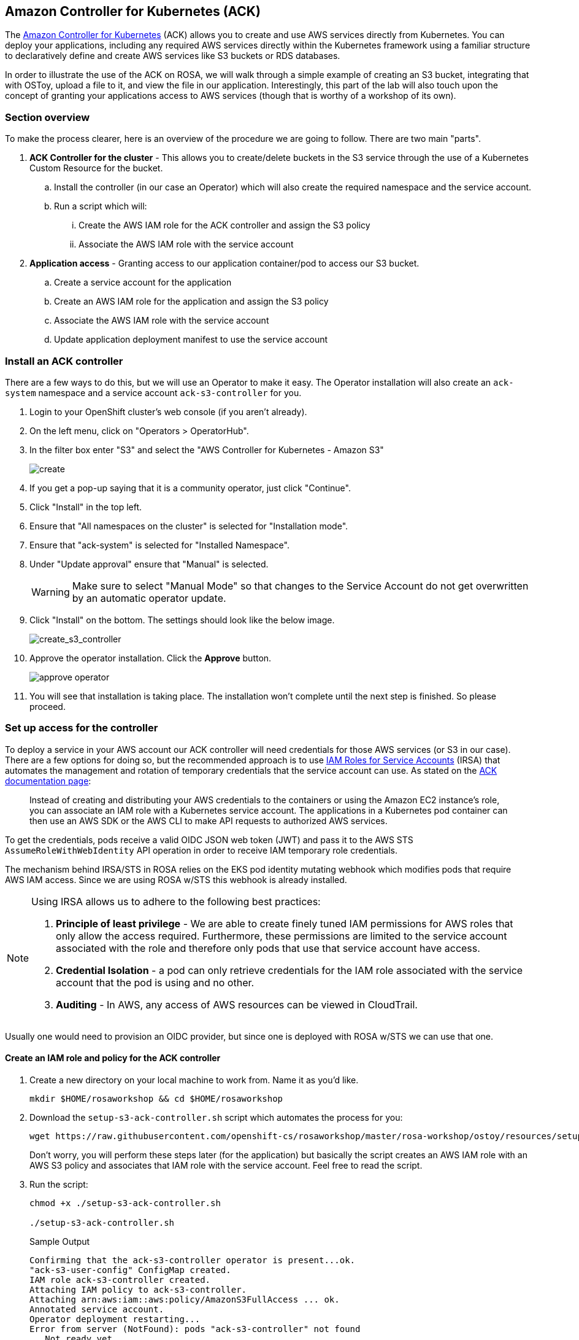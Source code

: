 == Amazon Controller for Kubernetes (ACK)

The https://aws-controllers-k8s.github.io/community/docs/community/overview/[Amazon Controller for Kubernetes] (ACK) allows you to create and use AWS services directly from Kubernetes.
You can deploy your applications, including any required AWS services directly within the Kubernetes framework using a familiar structure to declaratively define and create AWS services like S3 buckets or RDS databases.

In order to illustrate the use of the ACK on ROSA, we will walk through a simple example of creating an S3 bucket, integrating that with OSToy, upload a file to it, and view the file in our application.
Interestingly, this part of the lab will also touch upon the concept of granting your applications access to AWS services (though that is worthy of a workshop of its own).

=== Section overview

To make the process clearer, here is an overview of the procedure we are going to follow.
There are two main "parts".

. *ACK Controller for the cluster* - This allows you to create/delete buckets in the S3 service through the use of a Kubernetes Custom Resource for the bucket.
 .. Install the controller (in our case an Operator) which will also create the required namespace and the service account.
 .. Run a script which will:
  ... Create the AWS IAM role for the ACK controller and assign the S3 policy
  ... Associate the AWS IAM role with the service account
. *Application access* - Granting access to our application container/pod to access our S3 bucket.
 .. Create a service account for the application
 .. Create an AWS IAM role for the application and assign the S3 policy
 .. Associate the AWS IAM role with the service account
 .. Update application deployment manifest to use the service account

=== Install an ACK controller

There are a few ways to do this, but we will use an Operator to make it easy.
The Operator installation will also create an `ack-system` namespace and a service account `ack-s3-controller` for you.

. Login to your OpenShift cluster's web console (if you aren't already).
. On the left menu, click on "Operators > OperatorHub".
. In the filter box enter "S3" and select the "AWS Controller for Kubernetes - Amazon S3"
+
image::images/13-ack-operator.png[create]

. If you get a pop-up saying that it is a community operator, just click "Continue".
. Click "Install" in the top left.
. Ensure that "All namespaces on the cluster" is selected for "Installation mode".
. Ensure that "ack-system" is selected for "Installed Namespace".
. Under "Update approval" ensure that "Manual" is selected.
+
[WARNING]
====
Make sure to select "Manual Mode" so that changes to the Service Account do not get overwritten by an automatic operator update.
====

. Click "Install" on the bottom.
The settings should look like the below image.
+
image::images/13-ack-install.png[create_s3_controller]

. Approve the operator installation. Click the *Approve* button.
+
image::images/approve-operator.png[]

. You will see that installation is taking place.
The installation won't complete until the next step is finished.
So please proceed.

=== Set up access for the controller

To deploy a service in your AWS account our ACK controller will need credentials for those AWS services (or S3 in our case).
There are a few options for doing so, but the recommended approach is to use https://docs.aws.amazon.com/eks/latest/userguide/iam-roles-for-service-accounts.html[IAM Roles for Service Accounts] (IRSA) that automates the management and rotation of temporary credentials that the service account can use.
As stated on the https://aws-controllers-k8s.github.io/community/docs/user-docs/irsa/[ACK documentation page]:

____
Instead of creating and distributing your AWS credentials to the containers or using the Amazon EC2 instance's role, you can associate an IAM role with a Kubernetes service account.
The applications in a Kubernetes pod container can then use an AWS SDK or the AWS CLI to make API requests to authorized AWS services.
____

To get the credentials, pods receive a valid OIDC JSON web token (JWT) and pass it to the AWS STS `AssumeRoleWithWebIdentity` API operation in order to receive IAM temporary role credentials.

The mechanism behind IRSA/STS in ROSA relies on the EKS pod identity mutating webhook which modifies pods that require AWS IAM access.
Since we are using ROSA w/STS this webhook is already installed.

[NOTE]
====
Using IRSA allows us to adhere to the following best practices:

. *Principle of least privilege* - We are able to create finely tuned IAM permissions for AWS roles that only allow the access required.  Furthermore, these permissions are limited to the service account associated with the role and therefore only pods that use that service account have access.
. *Credential Isolation* - a pod can only retrieve credentials for the IAM role associated with the service account that the pod is using and no other.
. *Auditing* - In AWS, any access of AWS resources can be viewed in CloudTrail.
====

Usually one would need to provision an OIDC provider, but since one is deployed with ROSA w/STS we can use that one.

==== Create an IAM role and policy for the ACK controller

. Create a new directory on your local machine to work from.
Name it as you'd like.
+
[source,sh,role=execute]
----
mkdir $HOME/rosaworkshop && cd $HOME/rosaworkshop
----

. Download the `setup-s3-ack-controller.sh` script which automates the process for you:
+
[source,sh,role=execute]
----
wget https://raw.githubusercontent.com/openshift-cs/rosaworkshop/master/rosa-workshop/ostoy/resources/setup-s3-ack-controller.sh
----
+
Don't worry, you will perform these steps later (for the application) but basically the script creates an AWS IAM role with an AWS S3 policy and associates that IAM role with the service account.
Feel free to read the script.

. Run the script:
+
[source,sh,role=execute]
----
chmod +x ./setup-s3-ack-controller.sh

./setup-s3-ack-controller.sh
----
+
.Sample Output
[source,text,options=nowrap]
----
Confirming that the ack-s3-controller operator is present...ok.
"ack-s3-user-config" ConfigMap created.
IAM role ack-s3-controller created.
Attaching IAM policy to ack-s3-controller.
Attaching arn:aws:iam::aws:policy/AmazonS3FullAccess ... ok.
Annotated service account.
Operator deployment restarting...
Error from server (NotFound): pods "ack-s3-controller" not found
...Not ready yet

[...Output omitted...]
----

. When the script is complete it will restart the deployment which will update the service controller pods with the IRSA environment variables.

. Confirm that the environment variables are set. Run:
+
[source,sh,role=execute]
----
oc describe pod ack-s3-controller -n ack-system | grep "^\s*AWS_"
----
+
.Sample Output
[source,text,options=nowrap]
----
      AWS_ROLE_ARN:                 arn:aws:iam::948540395585:role/ack-s3-controller
      AWS_WEB_IDENTITY_TOKEN_FILE:  /var/run/secrets/eks.amazonaws.com/serviceaccount/token
----

. The ACK controller should now be set up successfully.
You can confirm this in the OpenShift Web Console under "Operators > Installed operators".
+
image::images/13-ack-oper-installed.png[success]
+
[INFO]
====
If after a minute you still do not see the Operator installation as successful and you do not see the IRSA environment variables, you may need to manually restart the deployment:

`oc rollout restart deployment ack-s3-controller -n ack-system`
====

We can now create/delete buckets through Kubernetes using the ACK.

In the next section we will enable our application to use the S3 bucket that we will create.

=== Set up access for our application

In this section we will create an AWS IAM role and service account so that OSToy can read and write objects to the S3 bucket that we will create.

. Before starting, ensure that you are in your OSToy project.
If your project is named differently, then use the name for your project.
+
[source,sh,role=execute]
----
oc project ostoy-${GUID}
----
+
.Sample Output
[source,text,options=nowrap]
----
Now using project "ostoy-6xjt6" on server "https://api.rosa-6xjt6.qkm6.p1.openshiftapps.com:6443".
----

==== Create an AWS IAM role

. Get your AWS account ID
+
[source,sh,role=execute]
----
export AWS_ACCOUNT_ID=$(aws sts get-caller-identity --query Account --output text)
----

. Get the OIDC provider
+
[source,sh,role=execute]
----
export OIDC_PROVIDER=$(oc get authentication.config.openshift.io cluster -o jsonpath='{.spec.serviceAccountIssuer}' | sed 's/https:\/\///')
----

. Get the current namespace
+
[source,sh,role=execute]
----
export OSTOY_NAMESPACE=$(oc config view --minify -o 'jsonpath={..namespace}')
----

. Create the trust policy file.
+
[source,sh,role=execute]
----
cat <<EOF > $HOME/rosaworkshop/ostoy-sa-trust.json
{
  "Version": "2012-10-17",
  "Statement": [
    {
      "Effect": "Allow",
      "Principal": {
        "Federated": "arn:aws:iam::${AWS_ACCOUNT_ID}:oidc-provider/${OIDC_PROVIDER}"
      },
      "Action": "sts:AssumeRoleWithWebIdentity",
      "Condition": {
        "StringEquals": {
          "${OIDC_PROVIDER}:sub": "system:serviceaccount:${OSTOY_NAMESPACE}:ostoy-s3-sa"
        }
      }
    }
  ]
}
EOF
----

. Create the AWS IAM role to be used with your service account:
+
[source,sh,role=execute]
----
aws iam create-role --role-name "ostoy-s3-sa-role" --assume-role-policy-document file://${HOME}/rosaworkshop/ostoy-sa-trust.json
----
+
.Sample Output
[source,json,options=nowrap]
----
{
    "Role": {
        "Path": "/",
        "RoleName": "ostoy-s3-sa-role",
        "RoleId": "AROA5ZWLJ2BA4TYR36T3D",
        "Arn": "arn:aws:iam::948540395585:role/ostoy-s3-sa-role",
        "CreateDate": "2023-04-26T18:15:26+00:00",
        "AssumeRolePolicyDocument": {
            "Version": "2012-10-17",
            "Statement": [
                {
                    "Effect": "Allow",
                    "Principal": {
                        "Federated": "arn:aws:iam::948540395585:oidc-provider/rh-oidc.s3.us-east-1.amazonaws.com/23beo51t4uh3etgvujh0gngcncrgfbro"
                    },
                    "Action": "sts:AssumeRoleWithWebIdentity",
                    "Condition": {
                        "StringEquals": {
                            "rh-oidc.s3.us-east-1.amazonaws.com/23beo51t4uh3etgvujh0gngcncrgfbro:sub": "system:serviceaccount:ostoy-6xjt6:ostoy-s3-sa"
                        }
                    }
                }
            ]
        }
    }
}
----

==== Attach the S3 policy to the IAM role

. Get the Full Access policy ARN:
+
[source,sh,role=execute]
----
export POLICY_ARN=$(aws iam list-policies  --query 'Policies[?PolicyName==`AmazonS3FullAccess`].Arn' --output text)
----

. Attach that policy to the AWS IAM role:
+
[source,sh,role=execute]
----
aws iam attach-role-policy --role-name "ostoy-s3-sa-role" --policy-arn "${POLICY_ARN}"
----

==== Create the service account for our pod

. Get the ARN for the AWS IAM role we created so that it will be included as an annotation when creating our service account.
+
[source,sh,role=execute]
----
export APP_IAM_ROLE_ARN=$(aws iam get-role --role-name=ostoy-s3-sa-role --query Role.Arn --output text)
----

. Create the service account manifest. Note the annotation to reference our AWS IAM role.
+
[source,sh,role=execute]
----
cat <<EOF >$HOME/rosaworkshop/ostoy-serviceaccount.yaml
---
apiVersion: v1
kind: ServiceAccount
metadata:
  name: ostoy-s3-sa
  namespace: ostoy-${GUID}
  annotations:
    eks.amazonaws.com/role-arn: "$APP_IAM_ROLE_ARN"
EOF
----

. Create the service account:
+
[source,sh,role=execute]
----
oc create -f $HOME/rosaworkshop/ostoy-serviceaccount.yaml
----
+
.Sample Output
[source,text,options=nowrap]
----
serviceaccount/ostoy-s3-sa created
----

. Confirm that is was successful:
+
[source,sh,role=execute]
----
oc describe serviceaccount ostoy-s3-sa -n ostoy-${GUID}
----
+
.Sample Output
[source,text,options=nowrap]
----
Name:                ostoy-s3-sa
Namespace:           ostoy-6xjt6
Labels:              <none>
Annotations:         eks.amazonaws.com/role-arn: arn:aws:iam::948540395585:role/ostoy-s3-sa-role
Image pull secrets:  ostoy-s3-sa-dockercfg-9h8z7
Mountable secrets:   ostoy-s3-sa-dockercfg-9h8z7
Tokens:              ostoy-s3-sa-token-r5z4f
Events:              <none>
----

=== Create an S3 bucket

. Create a manifest file for your bucket.
+
[source,sh,role=execute]
----
cat << EOF >$HOME/rosaworkshop/s3-bucket.yaml
---
apiVersion: s3.services.k8s.aws/v1alpha1
kind: Bucket
metadata:
  name: ostoy-${GUID}-bucket
  namespace: ostoy-${GUID}
spec:
  name: ostoy-${GUID}-bucket
EOF
----

. Create the bucket:
+
[source,sh,role=execute]
----
oc create -f $HOME/rosaworkshop/s3-bucket.yaml
----
+
.Sample Output
[source,text,options=nowrap]
----
bucket.s3.services.k8s.aws/ostoy-6xjt6-bucket created
----

. Confirm the bucket was created:
+
[source,sh,role=execute]
----
aws s3 ls | grep ostoy-bucket
----
+
.Sample Output
[source,text,options=nowrap]
----
2023-04-26 18:24:16 ostoy-6xjt6-bucket
----

=== Redeploy the OSToy app with the new service account

. Patch the `ostoy-frontend` deployment to use the service account that you just created:
+
[source,sh,role=execute]
----
oc patch deploy ostoy-frontend -n ostoy-${GUID} --type=merge --patch '{"spec": {"template": {"spec":{"serviceAccount":"ostoy-s3-sa"}}}}'
----
+
.Sample Output
[source,text,options=nowrap]
----
deployment.apps/ostoy-frontend patched
----

. Give it a minute to update the pod.

=== Confirm that the IRSA environment variables are set

When AWS clients or SDKs connect to the AWS APIs, they detect `AssumeRoleWithWebIdentity` security tokens to assume the IAM role.
See the https://docs.aws.amazon.com/STS/latest/APIReference/API_AssumeRoleWithWebIdentity.html[AssumeRoleWithWebIdentity] documentation for more details.

. As we did for the ACK controller we can use the following command to describe the pods and verify that the `AWS_WEB_IDENTITY_TOKEN_FILE` and `AWS_ROLE_ARN` environment variables exist for our application which means that our application can successfully authenticate to use the S3 service:
+
[source,sh,role=execute]
----
oc describe pod ostoy-frontend -n ostoy-${GUID} | grep "^\s*AWS_"
----
+
.Sample Output
[source,text,options=nowrap]
----
      AWS_ROLE_ARN:                 arn:aws:iam::948540395585:role/ostoy-s3-sa-role
      AWS_WEB_IDENTITY_TOKEN_FILE:  /var/run/secrets/eks.amazonaws.com/serviceaccount/token
----

=== See the bucket contents through OSToy

Use our app to see the contents of our S3 bucket.

. Switch to the browser tab for the OSToy application and hit refresh.
. A new menu item will appear.
Click on "ACK S3" in the left menu in OSToy.
. You will see a page that lists the contents of the bucket, which at this point should be empty.
+
image::images/13-ack-views3contents.png[view bucket]

. Move on to the next step to add some files.

=== Create files in your S3 bucket

For this step we will use OStoy to create a file and upload it to the S3 bucket.
While S3 can accept any kind of file, for this workshop we'll use text files so that the contents can easily be rendered in the browser.

. Click on "ACK S3" in the left menu in OSToy.
. Scroll down to the section underneath the "Existing files" section, titled "Upload a text file to S3".
. Enter a file name for your file.
. Enter some content for your file.
. Click "Create file".
+
image::images/13-ack-creates3obj.png[create file]

. Scroll up to the top section for existing files and you should see your file that you just created there.
. Click on the file name to view the file.
+
image::images/13-ack-viewobj.png[viewfilecontents]

. Now to confirm that this is not just some smoke and mirrors, let's confirm directly via the AWS CLI.
Run the following to list the contents of our bucket.
+
[source,sh,role=execute]
----
aws s3 ls s3://ostoy-${GUID}-bucket
----
+
.Sample Output
[source,text,options=nowrap]
----
2023-04-26 18:34:23         27 OSToy.txt
----
